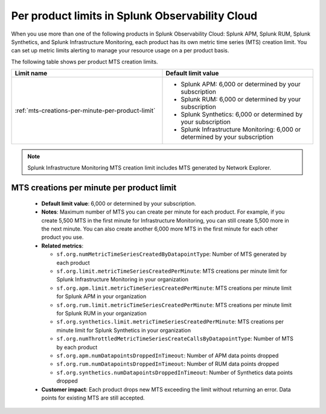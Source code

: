 .. _per-product-limits:

******************************************************
Per product limits in Splunk Observability Cloud
******************************************************

.. meta::
   :description: Separate metric limits alerting for each product.

When you use more than one of the following products in Splunk Observability Cloud: Splunk APM, Splunk RUM, Splunk Synthetics, and Splunk Infrastructure Monitoring, each product has its own metric time series (MTS) creation limit. You can set up metric limits alerting to manage your resource usage on a per product basis.

The following table shows per product MTS creation limits.



.. list-table::
   :header-rows: 1
   :widths: 50 50

   * - :strong:`Limit name`
     - :strong:`Default limit value`

   * - :ref:`mts-creations-per-minute-per-product-limit`
     - * Splunk APM: 6,000 or determined by your subscription
       * Splunk RUM: 6,000 or determined by your subscription
       * Splunk Synthetics: 6,000 or determined by your subscription
       * Splunk Infrastructure Monitoring: 6,000 or determined by your subscription
     
.. note:: Splunk Infrastructure Monitoring MTS creation limit includes MTS generated by Network Explorer.

.. _mts-creations-per-minute-per-product-limit:

MTS creations per minute per product limit
--------------------------------------------------------------------------------------

   * :strong:`Default limit value`: 6,000 or determined by your subscription.
   * :strong:`Notes`: Maximum number of MTS you can create per minute for each product. For example, if you create 5,500 MTS in the first minute for Infrastructure Monitoring, you can still create 5,500 more in the next minute. You can also create another 6,000 more MTS in the first minute for each other product you use.
   * :strong:`Related metrics`:

     - ``sf.org.numMetricTimeSeriesCreatedByDatapointType``: Number of MTS generated by each product
     - ``sf.org.limit.metricTimeSeriesCreatedPerMinute``: MTS creations per minute limit for Splunk Infrastructure Monitoring in your organization
     - ``sf.org.apm.limit.metricTimeSeriesCreatedPerMinute``: MTS creations per minute limit for Splunk APM in your organization
     - ``sf.org.rum.limit.metricTimeSeriesCreatedPerMinute``: MTS creations per minute limit for Splunk RUM in your organization
     - ``sf.org.synthetics.limit.metricTimeSeriesCreatedPerMinute``: MTS creations per minute limit for Splunk Synthetics in your organization
     - ``sf.org.numThrottledMetricTimeSeriesCreateCallsByDatapointType``: Number of MTS by each product
     - ``sf.org.apm.numDatapointsDroppedInTimeout``: Number of APM data points dropped 
     - ``sf.org.rum.numDatapointsDroppedInTimeout``: Number of RUM data points dropped
     - ``sf.org.synthetics.numDatapointsDroppedInTimeout``: Number of Synthetics data points dropped

   * :strong:`Customer impact`: Each product drops new MTS exceeding the limit without returning an error. Data points for existing MTS are still accepted.
